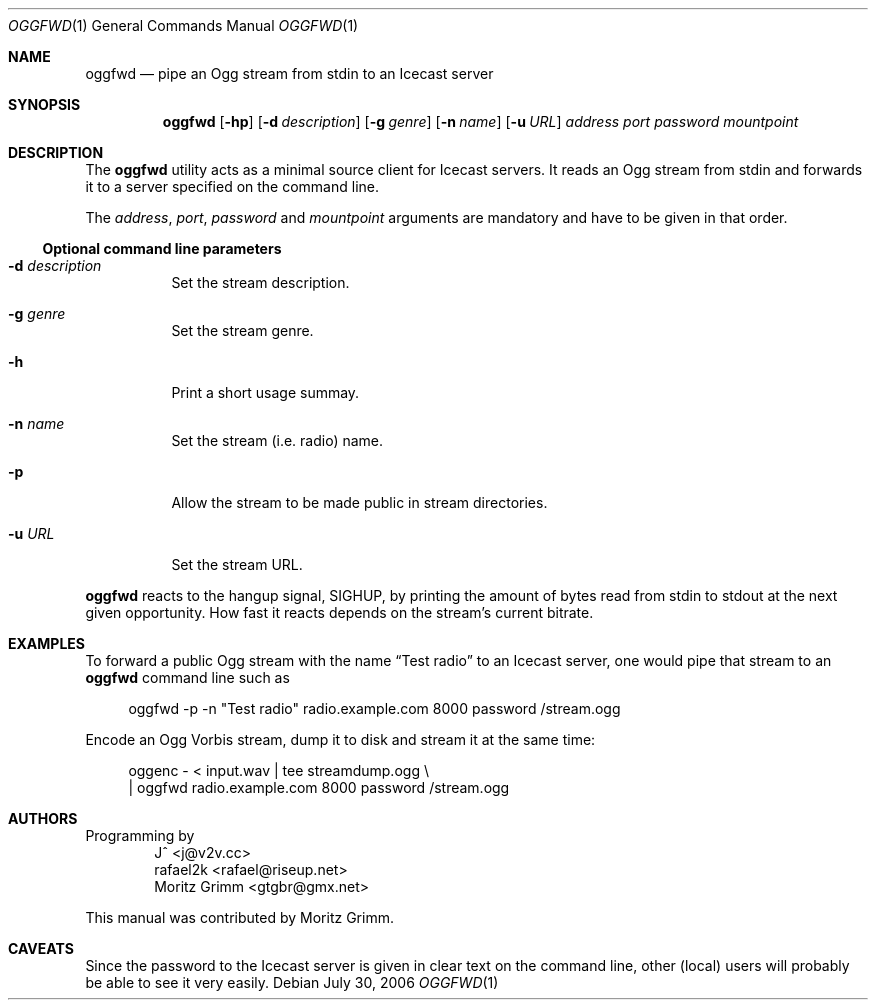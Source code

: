 .\" Copyright (C) 2006 Moritz Grimm <gtgbr@gmx.net>
.\"
.\" The following legalese applies to this manual only:
.\"
.\" Permission to use, copy, modify, and distribute this software for any
.\" purpose with or without fee is hereby granted, provided that the above
.\" copyright notice and this permission notice appear in all copies.
.\"
.\" THE SOFTWARE IS PROVIDED "AS IS" AND THE AUTHOR DISCLAIMS ALL WARRANTIES
.\" WITH REGARD TO THIS SOFTWARE INCLUDING ALL IMPLIED WARRANTIES OF
.\" MERCHANTABILITY AND FITNESS. IN NO EVENT SHALL THE AUTHOR BE LIABLE FOR
.\" ANY SPECIAL, DIRECT, INDIRECT, OR CONSEQUENTIAL DAMAGES OR ANY DAMAGES
.\" WHATSOEVER RESULTING FROM LOSS OF MIND, USE, DATA OR PROFITS, WHETHER IN
.\" AN ACTION OF CONTRACT, NEGLIGENCE OR OTHER TORTIOUS ACTION, ARISING OUT
.\" OF OR IN CONNECTION WITH THE USE OR PERFORMANCE OF THIS SOFTWARE.
.\"
.Dd July 30, 2006
.Dt OGGFWD 1
.Os
.Sh NAME
.Nm oggfwd
.Nd "pipe an Ogg stream from stdin to an Icecast server"
.Sh SYNOPSIS
.Nm
.Bk -words
.Op Fl hp
.Op Fl d Ar description
.Op Fl g Ar genre
.Op Fl n Ar name
.Op Fl u Ar URL
.Ar address
.Ar port
.Ar password
.Ar mountpoint
.Ek
.Sh DESCRIPTION
The
.Nm
utility acts as a minimal source client for Icecast servers.
It reads an Ogg stream from stdin and forwards it to a server specified on the
command line.
.Pp
The
.Ar address ,
.Ar port ,
.Ar password
and
.Ar mountpoint
arguments are mandatory and have to be given in that order.
.Ss Optional command line parameters
.Bl -tag -width Ds
.It Fl d Ar description
Set the stream description.
.It Fl g Ar genre
Set the stream genre.
.It Fl h
Print a short usage summay.
.It Fl n Ar name
Set the stream
.Pq i.e. radio
name.
.It Fl p
Allow the stream to be made public in stream directories.
.It Fl u Ar URL
Set the stream URL.
.El
.Pp
.Nm
reacts to the hangup signal, SIGHUP, by printing the amount of bytes read from
stdin to stdout at the next given opportunity.
How fast it reacts depends on the stream's current bitrate.
.Sh EXAMPLES
To forward a public Ogg stream with the name
.Dq Test radio
to an Icecast server, one would pipe that stream to an
.Nm
command line such as
.Pp
.Bd -literal -offset 4n
oggfwd -p -n \&"Test radio\&" radio.example.com 8000 password /stream.ogg
.Ed
.Pp
Encode an Ogg Vorbis stream, dump it to disk and stream it at the same time:
.Pp
.Bd -literal -offset 4n
oggenc - < input.wav | tee streamdump.ogg \e
    | oggfwd radio.example.com 8000 password /stream.ogg
.Ed
.Sh AUTHORS
Programming by
.Bl -item -offset indent -compact
.It
J^ <j@v2v.cc>
.It
rafael2k <rafael@riseup.net>
.It
Moritz Grimm <gtgbr@gmx.net>
.El
.Pp
This manual was contributed by
.An Moritz Grimm .
.Sh CAVEATS
Since the password to the Icecast server is given in clear text on the command
line, other
.Pq local
users will probably be able to see it very easily.
